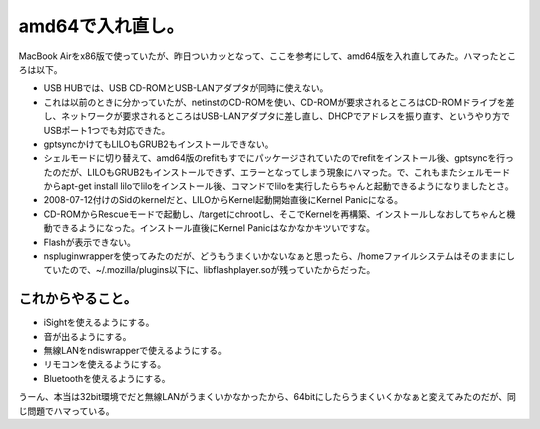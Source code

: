 ﻿amd64で入れ直し。
######################


MacBook Airをx86版で使っていたが、昨日ついカッとなって、ここを参考にして、amd64版を入れ直してみた。ハマったところは以下。

* USB HUBでは、USB CD-ROMとUSB-LANアダプタが同時に使えない。

* これは以前のときに分かっていたが、netinstのCD-ROMを使い、CD-ROMが要求されるところはCD-ROMドライブを差し、ネットワークが要求されるところはUSB-LANアダプタに差し直し、DHCPでアドレスを振り直す、というやり方でUSBポート1つでも対応できた。


* gptsyncかけてもLILOもGRUB2もインストールできない。

* シェルモードに切り替えて、amd64版のrefitもすでにパッケージされていたのでrefitをインストール後、gptsyncを行ったのだが、LILOもGRUB2もインストールできず、エラーとなってしまう現象にハマった。で、これもまたシェルモードからapt-get install liloでliloをインストール後、コマンドでliloを実行したらちゃんと起動できるようになりましたとさ。


* 2008-07-12付けのSidのkernelだと、LILOからKernel起動開始直後にKernel Panicになる。

* CD-ROMからRescueモードで起動し、/targetにchrootし、そこでKernelを再構築、インストールしなおしてちゃんと機動できるようになった。インストール直後にKernel Panicはなかなかキツいですな。


* Flashが表示できない。

* nspluginwrapperを使ってみたのだが、どうもうまくいかないなぁと思ったら、/homeファイルシステムはそのままにしていたので、~/.mozilla/plugins以下に、libflashplayer.soが残っていたからだった。




これからやること。
**************************************************



* iSightを使えるようにする。
* 音が出るようにする。
* 無線LANをndiswrapperで使えるようにする。
* リモコンを使えるようにする。
* Bluetoothを使えるようにする。

うーん、本当は32bit環境でだと無線LANがうまくいかなかったから、64bitにしたらうまくいくかなぁと変えてみたのだが、同じ問題でハマっている。



.. author:: mkouhei
.. categories:: MacBook, Debian, 
.. tags::


